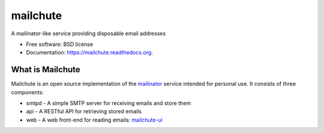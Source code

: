 ===============================
mailchute
===============================

|Build Status| |Coverage Status|


A mailinator-like service providing disposable email addresses

* Free software: BSD license
* Documentation: https://mailchute.readthedocs.org.

What is Mailchute
-----------------

Mailchute is an open source implementation of the `mailinator <http://mailinator.com>`__ service intended for personal use. It consists of three components:

* smtpd - A simple SMTP server for receiving emails and store them
* api - A RESTful API for retrieving stored emails
* web - A web front-end for reading emails: `mailchute-ui <https://github.com/kevinjqiu/mailchute-ui>`__

.. |Build Status| image:: https://travis-ci.org/kevinjqiu/mailchute.png?branch=master
    :target: https://travis-ci.org/kevinjqiu/mailchute

.. |Coverage Status| image:: https://coveralls.io/repos/kevinjqiu/mailchute/badge.png?branch=master
    :target: https://coveralls.io/r/kevinjqiu/mailchute?branch=master
